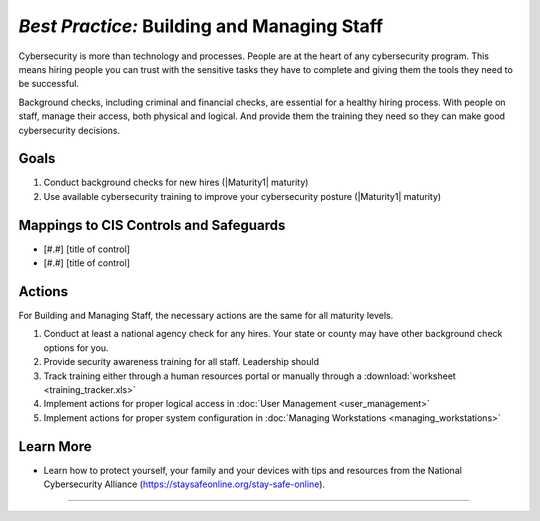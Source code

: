 ..
  Created by: mike garcia
  To: [Brief description, like "Serve as the landing page for the EGES"]

.. |bp_title| replace:: Building and Managing Staff

*Best Practice:* |bp_title|
----------------------------------------------

Cybersecurity is more than technology and processes. People are at the heart of any cybersecurity program. This means hiring people you can trust with the sensitive tasks they have to complete and giving them the tools they need to be successful.

Background checks, including criminal and financial checks, are essential for a healthy hiring process. With people on staff, manage their access, both physical and logical. And provide them the training they need so they can make good cybersecurity decisions.

.. _managing-staff-maturity-one:

Goals
**********************************************

#. Conduct background checks for new hires (|Maturity1| maturity)
#. Use available cybersecurity training to improve your cybersecurity posture (|Maturity1| maturity)

Mappings to CIS Controls and Safeguards
**********************************************

* [#.#] [title of control]
* [#.#] [title of control]

Actions
**********************************************

For |bp_title|, the necessary actions are the same for all maturity levels.

#. Conduct at least a national agency check for any hires. Your state or county may have other background check options for you.
#. Provide security awareness training for all staff. Leadership should
#. Track training either through a human resources portal or manually through a :download:`worksheet <training_tracker.xls>`
#. Implement actions for proper logical access in :doc:`User Management <user_management>`
#. Implement actions for proper system configuration in :doc:`Managing Workstations <managing_workstations>`

Learn More
**********************************************

* Learn how to protect yourself, your family and your devices with tips and resources from the National Cybersecurity Alliance (https://staysafeonline.org/stay-safe-online).

-----------------------------------------------
